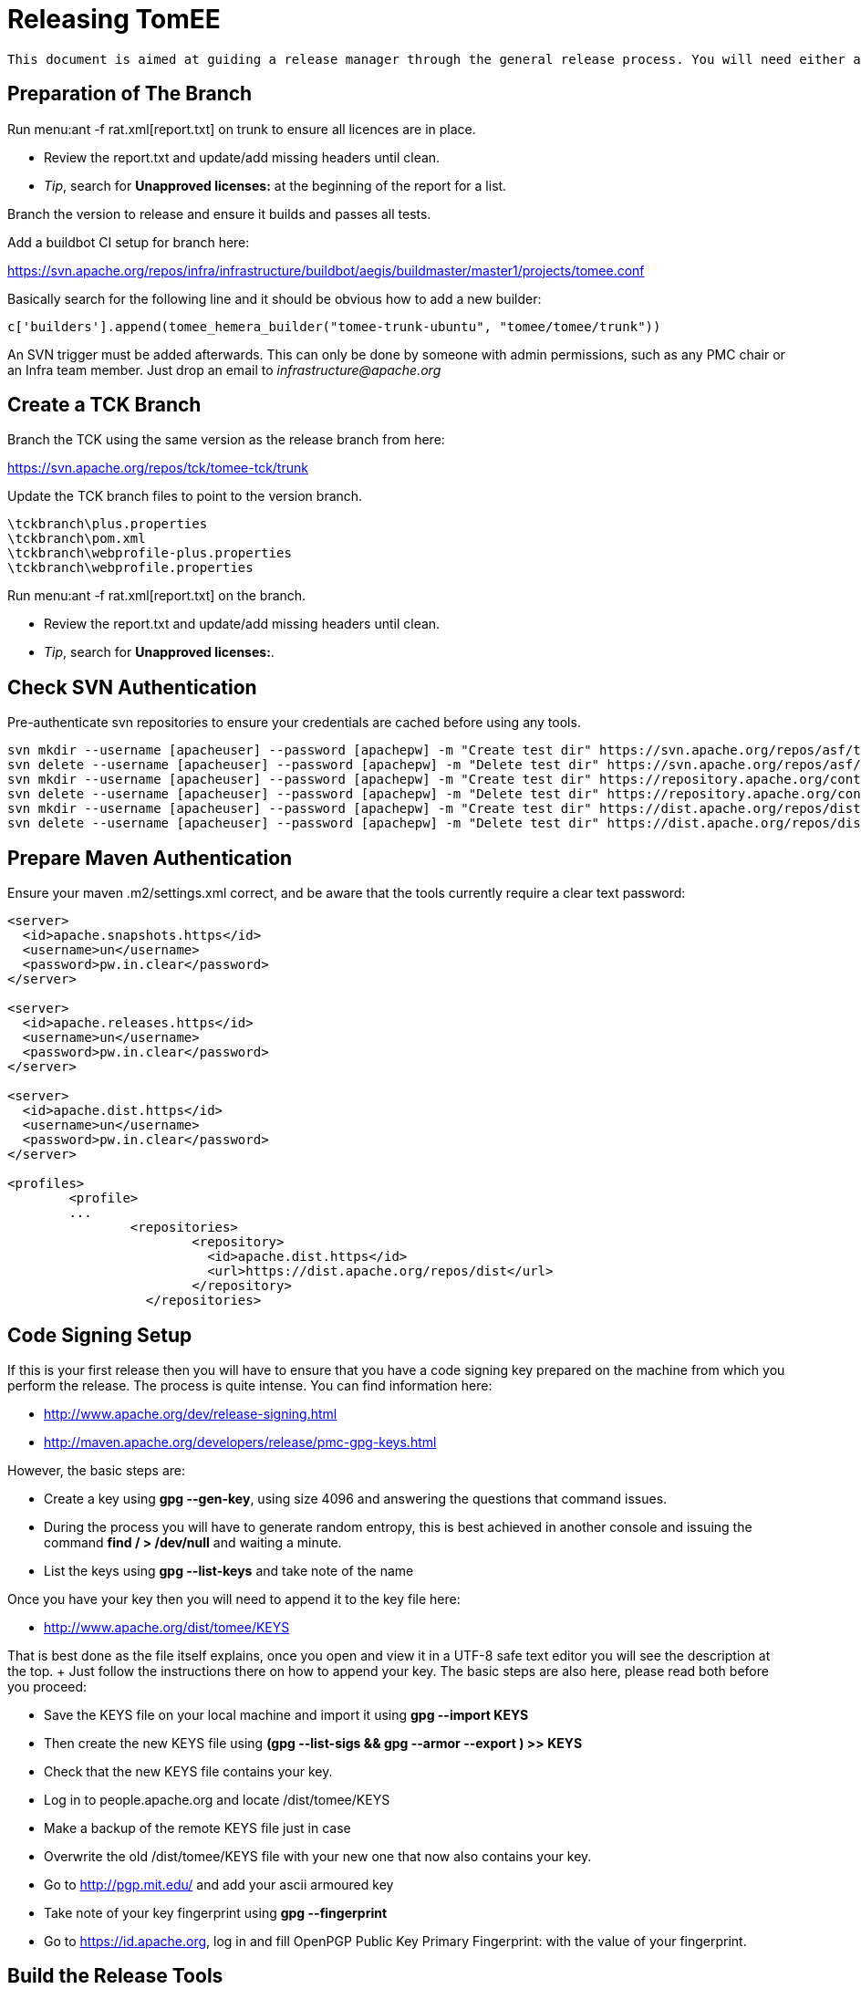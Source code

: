 = Releasing TomEE
:jbake-type: page
:jbake-status: published

 This document is aimed at guiding a release manager through the general release process. You will need either a Linux, Mac, or failing that a Linux Virtual (with at least a 50GB Drive) on Win.

== Preparation of The Branch

Run menu:ant -f rat.xml[report.txt] on trunk to ensure all licences are in place.

* Review the report.txt and update/add missing headers until clean.
* _Tip_, search for *Unapproved licenses:* at the beginning of the report for a list.

Branch the version to release and ensure it builds and passes all tests.

Add a buildbot CI setup for branch here:

https://svn.apache.org/repos/infra/infrastructure/buildbot/aegis/buildmaster/master1/projects/tomee.conf

Basically search for the following line and it should be obvious how to add a new builder:

 c['builders'].append(tomee_hemera_builder("tomee-trunk-ubuntu", "tomee/tomee/trunk"))

An SVN trigger must be added afterwards.
This can only be done by someone with admin permissions, such as any PMC chair or an Infra team member.
Just drop an email to _infrastructure@apache.org_

== Create a TCK Branch

Branch the TCK using the same version as the release branch from here:

https://svn.apache.org/repos/tck/tomee-tck/trunk

Update the TCK branch files to point to the version branch.

 \tckbranch\plus.properties
 \tckbranch\pom.xml
 \tckbranch\webprofile-plus.properties
 \tckbranch\webprofile.properties

Run menu:ant -f rat.xml[report.txt] on the branch.

* Review the report.txt and update/add missing headers until clean.
* _Tip_, search for *Unapproved licenses:*.

== Check SVN Authentication

Pre-authenticate svn repositories to ensure your credentials are cached before using any tools.

 svn mkdir --username [apacheuser] --password [apachepw] -m "Create test dir" https://svn.apache.org/repos/asf/tomee/tomee/branches/testdir1
 svn delete --username [apacheuser] --password [apachepw] -m "Delete test dir" https://svn.apache.org/repos/asf/tomee/tomee/branches/testdir1
 svn mkdir --username [apacheuser] --password [apachepw] -m "Create test dir" https://repository.apache.org/content/repositories/testdir2
 svn delete --username [apacheuser] --password [apachepw] -m "Delete test dir" https://repository.apache.org/content/repositories/testdir2
 svn mkdir --username [apacheuser] --password [apachepw] -m "Create test dir" https://dist.apache.org/repos/dist/dev/tomee/testdir3
 svn delete --username [apacheuser] --password [apachepw] -m "Delete test dir" https://dist.apache.org/repos/dist/dev/tomee/testdir3

== Prepare Maven Authentication

Ensure your maven .m2/settings.xml correct, and be aware that the tools currently require a clear text password:

....
<server>
  <id>apache.snapshots.https</id>
  <username>un</username>
  <password>pw.in.clear</password>
</server>

<server>
  <id>apache.releases.https</id>
  <username>un</username>
  <password>pw.in.clear</password>
</server>

<server>
  <id>apache.dist.https</id>
  <username>un</username>
  <password>pw.in.clear</password>
</server>

<profiles>
	<profile>
	...
		<repositories>
			<repository>
			  <id>apache.dist.https</id>
			  <url>https://dist.apache.org/repos/dist</url>
			</repository>
		  </repositories>
....

== Code Signing Setup

If this is your first release then you will have to ensure that you have a code signing key prepared on the machine from which you perform the release.
The process is quite intense.
You can find information here:

* http://www.apache.org/dev/release-signing.html
* http://maven.apache.org/developers/release/pmc-gpg-keys.html

However, the basic steps are:

* Create a key using *gpg --gen-key*, using size 4096 and answering the questions that command issues.
* During the process you will have to generate random entropy, this is best achieved in another console and issuing the command *find / > /dev/null* and waiting a minute.
* List the keys using *gpg --list-keys* and take note of the name

Once you have your key then you will need to append it to the key file here:

* http://www.apache.org/dist/tomee/KEYS

That is best done as the file itself explains, once you open and view it in a UTF-8 safe text editor you will see the description at the top.
+ Just follow the instructions there on how to append your key.
The basic steps are also here, please read both before you proceed:

* Save the KEYS file on your local machine and import it using *gpg --import KEYS*
* Then create the new KEYS file using **(gpg --list-sigs +++<your name="">+++&& gpg --armor --export +++<your name="">+++) >> KEYS**+++</your>++++++</your>+++
* Check that the new KEYS file contains your key.
* Log in to people.apache.org and locate /dist/tomee/KEYS
* Make a backup of the remote KEYS file just in case
* Overwrite the old /dist/tomee/KEYS file with your new one that now also contains your key.
* Go to http://pgp.mit.edu/ and add your ascii armoured key
* Take note of your key fingerprint using **gpg --fingerprint +++<your name="">+++**+++</your>+++
* Go to https://id.apache.org, log in and fill OpenPGP Public Key Primary Fingerprint: with the value of your fingerprint.

== Build the Release Tools

Checkout the release tools using SVN from here https://svn.apache.org/repos/asf/tomee/sandbox/release-tools

Really read the README.mdtext and follow the instructions for building the 3rd party libraries.
+ Basically SVN checkout and compile https://svn.codehaus.org/swizzle/trunk[Swizzle] and https://svn.apache.org/repos/asf/creadur/tentacles/trunk[Tentacles]

Build the release tools, _mvn clean install -DskipTests -DfailIfNoTests=false_

Have a look at *run.sh* to see the entry point.

Understand that the release tools are not polished, and you currently may have to edit source and re-compile.

== Site Staging <<staging,>> For some of the release steps you will need to provide documentation on the site.
Checkout the site here:

https://svn.apache.org/repos/asf/tomee/site/trunk

Most of the content can be found under 'content' and subdirectories.

When you commit changes the site should be built automatically by the buildbot, but you can force a build on IRC using:

 **tomee-bot: force build tomee-site-staging**

The buildbot staging result can be seen here:

http://ci.apache.org/builders/tomee-site-staging

And the actual staging site, where you can review your changes, is here:

http://tomee.staging.apache.org/

Once you are happy with the staging you can publish to the real site using:

https://cms.apache.org/tomee/publish

== Begin The Release Process

Ensure TCK is passing all tests, and if so create an SVN tag from the branch.

....
Note: It is a future goal to either separate OpenEJB from TomEE or unify the versions so the
[maven-release-plugin](http://maven.apache.org/maven-release/maven-release-plugin/) can be used.

Because we cannot use the Maven release tools we currently have to create a an SVN tag manually. The best way to do this is to:

 - Copy the branch to a staging branch using:
   > svn copy https://svn.apache.org/repos/asf/tomee/tomee/branches/tomee-[version]  https://svn.apache.org/repos/asf/tomee/tomee/branches/tomee-[version]-staging -m "Staging [version]"
 - Checkout the staging branch using:
   > svn co https://svn.apache.org/repos/asf/tomee/tomee/branches/tomee-[version]-staging tomee-[version]-staging
 - Update all SNAPSHOT versions to the release versions in the local tomee-[version]-staging and commit.
 - Create the tag from the staging:
   > svn copy https://svn.apache.org/repos/asf/tomee/tomee/branches/tomee-[version]-staging https://svn.apache.org/repos/asf/tomee/tomee/tags/tomee-[version] -m "Tag [version]"
 - Delete the staging branch using:
   > svn rm https://svn.apache.org/repos/asf/tomee/tomee/branches/tomee-[version]-staging -m "Delete staging"
....

Open a console on the release-tools directory.

NOTE: Before running any *./run.sh* activity always check the release tools code for the command tomee-release-tools/src/main/java/org/apache/openejb/tools/release/cmd.
At the moment some of the commands need manually editing to work.
Eventually the commands should be re-written.

All JIRA actions should be performed on the ASF JIRA here:

https://issues.apache.org/jira/browse/TOMEE

Ensure JIRAs have been filed for commits using *./run.sh reviewcommits*

Update fixVersions for JIRAs used in SVN commits using *./run.sh updatejiras* - _Untested, requires investigation_

Review and bulk Close all JIRAs for the version to be released.

Publish the changed binaries report (if any) using *./run.sh comparelibraries*

Write and publish the release notes preview on the staging site.

Publish a summary of the RAT report preview on the staging site.

Using the RAT report as a guide update LICENSE and NOTICE files for any changed binaries, and add new ones if required.

Update branch versions.
How you do this is up to you at this point in time.

Update trunk versions.
How you do this is up to you at this point in time.

Create the next version iterations in JIRA.

== Rolling Out The Preview

....
Note: Before running anything below ensure you either have:

 - A valid tomee-release.properties from the last release in your home directory (Speak to the last release manager).
 - Or have modified **tomee-release-tools/src/main/java/org/apache/openejb/tools/release/Release.java** with current versions and **mvn clean install**.
....

Ensure the TCK passes with preview repositories by editing and ensuring paths are correct in the following files:

 \tckbranch\plus.properties
 \tckbranch\pom.xml
 \tckbranch\webprofile-plus.properties
 \tckbranch\webprofile.properties

Publish the preview using *./run.sh roll binaries legal releasenotes preview* - You can run these tasks like so, or individually in order.
It will be likely that this will have to be repeated several times before a successful vote.

The _legal_ step will create the legal report files in the /tmp/download/staging-[revision]/legal directory.
These need to be added to the staging repo.

* Delete the [legal]/repo and [legal]/content directories, as these are no longer required  rm -R /tmp/download/staging-[revision]/legal/content  rm -R /tmp/download/staging-[revision]/legal/repo
* Perform a non-recursive checkout of the staging repo and add the legal:  svn co -N https://dist.apache.org/repos/dist/dev/tomee/staging-[revision] /tmp/download/staging  mv /tmp/download/staging-[revision]/legal /tmp/download/staging  cd /tmp/download/staging-[revision]  svn add legal

Once the binaries are in place add the staging repository to the corresponding TCK project and fire off a build.
To fire off a build on EC2 from the TCK directory speak to the last release manager for the *curl* command to use

If the TCK fails then discuss, fix and re-roll.

Publish a https://www.apache.org/foundation/voting.html[Vote] if, and only if, the TCK passes.

Votes are generally managed and identified using keywords such as [VOTE], [CANCELLED] and [RESULT]

If the vote fails then discuss, fix and re-roll.

== Voted Binaries

Once the vote has passed then release the binaries on Nexus: https://repository.apache.org/index.html#welcome

Update both OpenEJB and TomEE JIRA versions as released (Set the release date).

Copy the binaries to the release location (User rights require a PMC to do this)

 From: https://dist.apache.org/repos/dist/dev/tomee/staging-[stagingId]/tomee-[version]
 To: https://dist.apache.org/repos/dist/release/tomee/tomee-[version]

Wait for the binaries to replicate to mirrors.
Here is a neat script from David to check the status:

....
#!/bin/bash

RELEASE=${1?Specify a release, such as './mirror_check.sh tomee-1.7.1'}

function list_mirrors {
    DYN=http://www.apache.org/dyn/closer.cgi/tomee/$RELEASE/
    wget -q -O - $DYN | tr '">< ' '\n' | grep "^http.*$RELEASE/" | sort | uniq
}

function status_code {
    wget -v "$1" 2>&1| grep 'awaiting response' | tr ' ' '\n' | grep "[0-9]"
}

list_mirrors | while read n; do
    echo "$(status_code $n) $n"
done | sort | grep 'http'
....

Commit and publish changes to the site, see xref:release-tomee.adoc#staging[Site Staging]

 https://cms.apache.org/tomee/publish

== Blog

Announce to the world that TomEE has new bells and whistles!

https://blogs.apache.org/roller-ui/login.rol + http://twitter.com/ApacheTomEE + http://facebook.com/ApacheTomEE + https://plus.google.com/118203123063829126066
